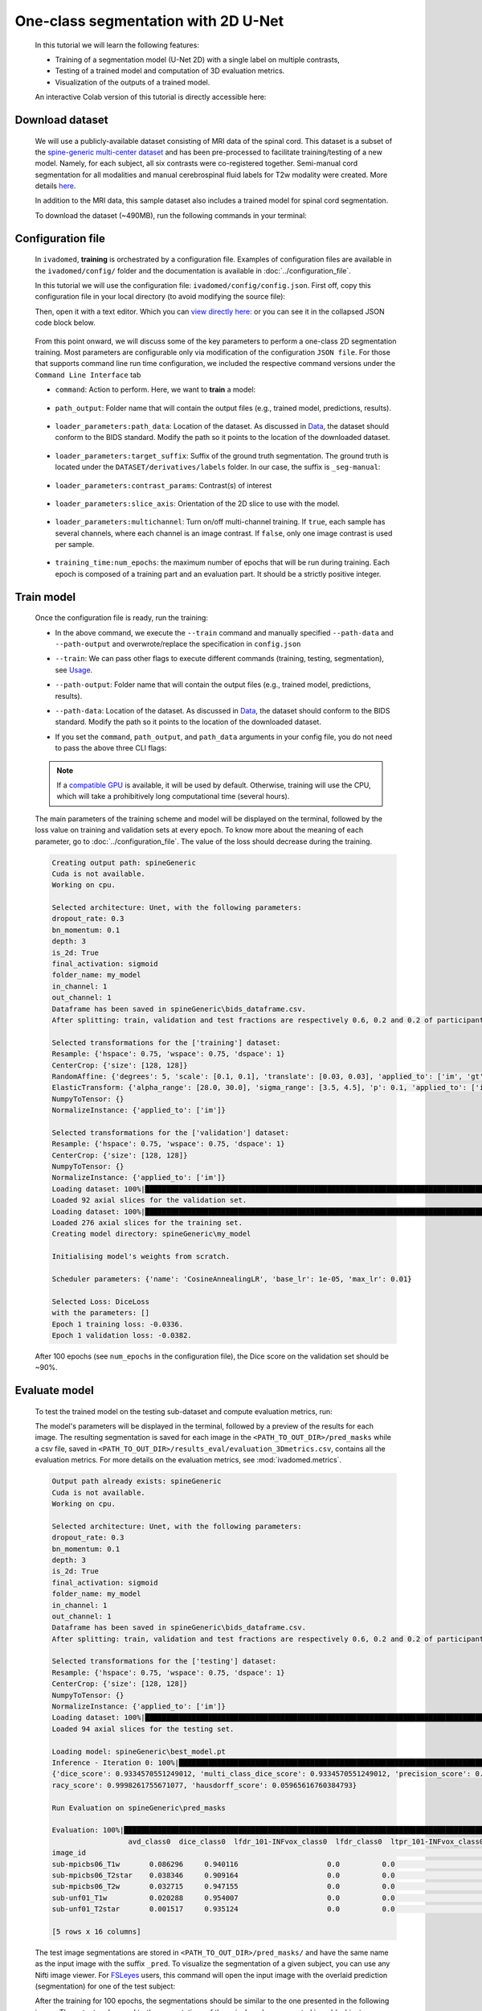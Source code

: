 One-class segmentation with 2D U-Net
====================================

    In this tutorial we will learn the following features:

    - Training of a segmentation model (U-Net 2D) with a single label on multiple contrasts,
    - Testing of a trained model and computation of 3D evaluation metrics.
    - Visualization of the outputs of a trained model.

    An interactive Colab version of this tutorial is directly accessible here: |image_badge|

.. |image_badge| image:: https://colab.research.google.com/assets/colab-badge.png
    :target: https://colab.research.google.com/github/ivadomed/ivadomed/blob/master/testing/tutorials/tutorial_1_2d_segmentation_unet.ipynb

.. _Download dataset:

Download dataset
----------------

    We will use a publicly-available dataset consisting of MRI data of the spinal cord. This dataset is a subset of the
    `spine-generic multi-center dataset <https://github.com/spine-generic/data-multi-subject>`_ and has been pre-processed
    to facilitate training/testing of a new model. Namely, for each subject, all six contrasts were co-registered together.
    Semi-manual cord segmentation for all modalities and manual cerebrospinal fluid labels for T2w modality were created.
    More details `here <https://github.com/ivadomed/ivadomed/blob/master/dev/prepare_data/README.md>`_.

    In addition to the MRI data, this sample dataset also includes a trained model for spinal cord segmentation.

    To download the dataset (~490MB), run the following commands in your terminal:

    .. tabs::

        .. tab:: Command Line Interface

            .. code-block:: bash

               # Download data
               ivadomed_download_data -d data_example_spinegeneric

Configuration file
------------------

    In ``ivadomed``, **training** is orchestrated by a configuration file. Examples of configuration files are available in
    the ``ivadomed/config/`` folder and the documentation is available in :doc:`../configuration_file`.

    In this tutorial we will use the configuration file: ``ivadomed/config/config.json``. First off, copy this configuration
    file in your local directory (to avoid modifying the source file):

    .. tabs::

        .. tab:: Command Line Interface

            .. code-block:: bash

               cp <PATH_TO_IVADOMED>/ivadomed/config/config.json .

    Then, open it with a text editor. Which you can `view directly here: <https://github.com/ivadomed/ivadomed/blob/master/ivadomed/config/config.json>`_ or you can see it in the collapsed JSON code block below.

        .. collapse:: Reveal the embedded `config.json`.

            .. code-block:: json
                :linenos:

                {
                    "command": "train",
                    "gpu_ids": [0],
                    "path_output": "spineGeneric",
                    "model_name": "my_model",
                    "debugging": false,
                    "object_detection_params": {
                        "object_detection_path": null,
                        "safety_factor": [1.0, 1.0, 1.0]
                    },
                    "loader_parameters": {
                        "path_data": ["data_example_spinegeneric"],
                        "subject_selection": {"n": [], "metadata": [], "value": []},
                        "target_suffix": ["_seg-manual"],
                        "extensions": [".nii.gz"],
                        "roi_params": {
                            "suffix": null,
                            "slice_filter_roi": null
                        },
                        "contrast_params": {
                            "training_validation": ["T1w", "T2w", "T2star"],
                            "testing": ["T1w", "T2w", "T2star"],
                            "balance": {}
                        },
                        "slice_filter_params": {
                            "filter_empty_mask": false,
                            "filter_empty_input": true
                        },
                        "slice_axis": "axial",
                        "multichannel": false,
                        "soft_gt": false
                    },
                    "split_dataset": {
                        "fname_split": null,
                        "random_seed": 6,
                        "split_method" : "participant_id",
                        "data_testing": {"data_type": null, "data_value":[]},
                        "balance": null,
                        "train_fraction": 0.6,
                        "test_fraction": 0.2
                    },
                    "training_parameters": {
                        "batch_size": 18,
                        "loss": {
                            "name": "DiceLoss"
                        },
                        "training_time": {
                            "num_epochs": 100,
                            "early_stopping_patience": 50,
                            "early_stopping_epsilon": 0.001
                        },
                        "scheduler": {
                            "initial_lr": 0.001,
                            "lr_scheduler": {
                                "name": "CosineAnnealingLR",
                                "base_lr": 1e-5,
                                "max_lr": 1e-2
                            }
                        },
                        "balance_samples": {
                            "applied": false,
                            "type": "gt"
                        },
                        "mixup_alpha": null,
                        "transfer_learning": {
                            "retrain_model": null,
                            "retrain_fraction": 1.0,
                            "reset": true
                        }
                    },
                    "default_model": {
                        "name": "Unet",
                        "dropout_rate": 0.3,
                        "bn_momentum": 0.1,
                        "final_activation": "sigmoid",
                        "depth": 3
                    },
                    "FiLMedUnet": {
                        "applied": false,
                        "metadata": "contrasts",
                        "film_layers": [0, 1, 0, 0, 0, 0, 0, 0, 0, 0]
                    },
                    "Modified3DUNet": {
                        "applied": false,
                        "length_3D": [128, 128, 16],
                        "stride_3D": [128, 128, 16],
                        "attention": false,
                        "n_filters": 8
                    },
                    "uncertainty": {
                        "epistemic": false,
                        "aleatoric": false,
                        "n_it": 0
                    },
                    "postprocessing": {
                        "remove_noise": {"thr": -1},
                        "keep_largest": {},
                        "binarize_prediction": {"thr": 0.5},
                        "uncertainty": {"thr": -1, "suffix": "_unc-vox.nii.gz"},
                        "fill_holes": {},
                        "remove_small": {"unit": "vox", "thr": 3}
                    },
                    "evaluation_parameters": {
                        "target_size": {"unit": "vox", "thr": [20, 100]},
                        "overlap": {"unit": "vox", "thr": 3}
                    },
                    "transformation": {
                        "Resample":
                        {
                            "hspace": 0.75,
                            "wspace": 0.75,
                            "dspace": 1
                        },
                        "CenterCrop": {
                            "size": [128, 128]},
                        "RandomAffine": {
                            "degrees": 5,
                            "scale": [0.1, 0.1],
                            "translate": [0.03, 0.03],
                            "applied_to": ["im", "gt"],
                            "dataset_type": ["training"]
                        },
                        "ElasticTransform": {
                            "alpha_range": [28.0, 30.0],
                            "sigma_range":  [3.5, 4.5],
                            "p": 0.1,
                            "applied_to": ["im", "gt"],
                            "dataset_type": ["training"]
                        },
                      "NormalizeInstance": {"applied_to": ["im"]}
                    }
                }


    From this point onward, we will discuss some of the key parameters to perform a one-class 2D
    segmentation training. Most parameters are configurable only via modification of the configuration ``JSON file``.
    For those that supports command line run time configuration, we included the respective command versions under the ``Command Line Interface`` tab


    - ``command``: Action to perform. Here, we want to **train** a model:

        .. tabs::

            .. tab:: JSON File

                We can set the field within the newly copied ``config.json`` file as follow, at `this line <https://github.com/ivadomed/ivadomed/blob/master/ivadomed/config/config.json#L2>`__:

                .. code-block:: json

                    "command": "train"


            .. tab:: Command Line Interface

                Note that you can also pass this argument via CLI (see `Usage <../usage.html>`__)

                .. code-block:: bash

                        ivadomed --train -c path/to/config


    - ``path_output``: Folder name that will contain the output files (e.g., trained model, predictions, results).

        .. tabs::

            .. tab:: JSON File

                Usually at `this line <https://github.com/ivadomed/ivadomed/blob/master/ivadomed/config/config.json#L4>`__ in the ``config.json`` is where you can update the ``path_output``.

                .. code-block:: json

                    "path_output": "spineGeneric"

            .. tab:: Command Line Interface

                Note that you can also pass this argument via CLI (see `Usage <../usage.html>`__)

                .. code-block:: bash

                    ivadomed -c path/to/config --path-output path/to/output/directory

    - ``loader_parameters:path_data``: Location of the dataset. As discussed in `Data <../data.html>`__, the dataset
      should conform to the BIDS standard. Modify the path so it points to the location of the downloaded dataset.

        .. tabs::

            .. tab:: JSON File

                Usually at <`this line <https://github.com/ivadomed/ivadomed/blob/master/ivadomed/config/config.json#L12>`__ in the ``config.json`` is where you can update the ``path_data`` within the ``loader_parameters`` sub-dictionary.

                .. code-block:: json

                    "path_data": "data_example_spinegeneric"

            .. tab:: Command Line Interface

                Note that you can also pass this argument via CLI (see `Usage <../usage.html>`__)

                  .. code-block:: bash

                    ivadomed -c path/to/config --path-data path/to/bids/data

    - ``loader_parameters:target_suffix``: Suffix of the ground truth segmentation. The ground truth is located
      under the ``DATASET/derivatives/labels`` folder. In our case, the suffix is ``_seg-manual``:

        .. tabs::

            .. tab:: JSON File

                Usually at `this line <https://github.com/ivadomed/ivadomed/blob/master/ivadomed/config/config.json#L14>`__ in the ``config.json`` is where you can update the ``target_suffix`` within the ``loader_parameters`` sub-dictionary.

                .. code-block:: json

                    "target_suffix": ["_seg-manual"]

    - ``loader_parameters:contrast_params``: Contrast(s) of interest

        .. tabs::

            .. tab:: JSON File

                Usually at `this line <https://github.com/ivadomed/ivadomed/blob/master/ivadomed/config/config.json#L20>`__ in the ``config.json`` is where you can update the ``contrast_params`` sub-dictionary within the ``loader_parameters`` sub-dictionary.

                .. code-block:: json

                    "contrast_params": {
                         "training_validation": ["T1w", "T2w", "T2star"],
                         "testing": ["T1w", "T2w", "T2star"],
                         "balance": {}
                    }

    - ``loader_parameters:slice_axis``: Orientation of the 2D slice to use with the model.

        .. tabs::

            .. tab:: JSON File

                At `this line <https://github.com/ivadomed/ivadomed/blob/master/ivadomed/config/config.json#L29>`__ in the ``config.json`` is where you can update the ``slice_axis`` subkey within the ``loader_parameters`` sub-dictionary.

                .. code-block:: json

                    "slice_axis": "axial"

    - ``loader_parameters:multichannel``: Turn on/off multi-channel training. If ``true``, each sample has several
      channels, where each channel is an image contrast. If ``false``, only one image contrast is used per sample.

        .. tabs::

            .. tab:: JSON File

                At `this line <https://github.com/ivadomed/ivadomed/blob/master/ivadomed/config/config.json#L30>`__ in the ``config.json`` is where you can update the ``multichannel`` subkey within the ``loader_parameters`` sub-dictionary.

                .. code-block:: json

                    "multichannel": false

                .. note::

                    The multichannel approach requires that for each subject, the image contrasts are co-registered. This implies that
                    a ground truth segmentation is aligned with all contrasts, for a given subject. In this tutorial, only one channel
                    will be used.

    - ``training_time:num_epochs``: the maximum number of epochs that will be run during training. Each epoch is composed
      of a training part and an evaluation part. It should be a strictly positive integer.

        .. tabs::

            .. tab:: JSON File

                At `this line <https://github.com/ivadomed/ivadomed/blob/master/ivadomed/config/config.json#L29>`__ in the ``config.json`` is where you can update the ``slice_axis`` subkey within the ``loader_parameters`` sub-dictionary.

                .. code-block:: json

                    "num_epochs": 100

Train model
-----------

    Once the configuration file is ready, run the training:

    .. tabs::

        .. tab:: Command Line Interface

            .. code-block:: bash

               ivadomed --train -c config.json --path-data path/to/bids/data --path-output path/to/output/directory

    - In the above command, we execute the ``--train`` command and manually specified ``--path-data`` and ``--path-output`` and overwrote/replace the specification in ``config.json``

    - ``--train``: We can pass other flags to execute different commands (training, testing, segmentation), see `Usage <../usage.html>`__.

    - ``--path-output``: Folder name that will contain the output files (e.g., trained model, predictions, results).

    - ``--path-data``: Location of the dataset. As discussed in `Data <../data.html>`__, the dataset
      should conform to the BIDS standard. Modify the path so it points to the location of the downloaded dataset.

    - If you set the ``command``, ``path_output``, and ``path_data`` arguments in your config file, you do not need to pass the above three CLI flags:

        .. tabs::

            .. tab:: Command Line Interface

                .. code-block:: bash

                    ivadomed -c config.json

    .. note::

       If a `compatible GPU <https://pytorch.org/get-started/locally/>`_ is available, it will be used by default.
       Otherwise, training will use the CPU, which will take a prohibitively long computational time (several hours).

    The main parameters of the training scheme and model will be displayed on the terminal, followed by the loss value
    on training and validation sets at every epoch. To know more about the meaning of each parameter, go to
    :doc:`../configuration_file`. The value of the loss should decrease during the training.

    .. code-block:: console

       Creating output path: spineGeneric
       Cuda is not available.
       Working on cpu.

       Selected architecture: Unet, with the following parameters:
       dropout_rate: 0.3
       bn_momentum: 0.1
       depth: 3
       is_2d: True
       final_activation: sigmoid
       folder_name: my_model
       in_channel: 1
       out_channel: 1
       Dataframe has been saved in spineGeneric\bids_dataframe.csv.
       After splitting: train, validation and test fractions are respectively 0.6, 0.2 and 0.2 of participant_id.

       Selected transformations for the ['training'] dataset:
       Resample: {'hspace': 0.75, 'wspace': 0.75, 'dspace': 1}
       CenterCrop: {'size': [128, 128]}
       RandomAffine: {'degrees': 5, 'scale': [0.1, 0.1], 'translate': [0.03, 0.03], 'applied_to': ['im', 'gt']}
       ElasticTransform: {'alpha_range': [28.0, 30.0], 'sigma_range': [3.5, 4.5], 'p': 0.1, 'applied_to': ['im', 'gt']}
       NumpyToTensor: {}
       NormalizeInstance: {'applied_to': ['im']}

       Selected transformations for the ['validation'] dataset:
       Resample: {'hspace': 0.75, 'wspace': 0.75, 'dspace': 1}
       CenterCrop: {'size': [128, 128]}
       NumpyToTensor: {}
       NormalizeInstance: {'applied_to': ['im']}
       Loading dataset: 100%|██████████████████████████████████████████████████████████████████████████████████████████████████████████████████████████████████████████████████████████████████████████████████████████████████| 6/6 [00:00<00:00, 383.65it/s]
       Loaded 92 axial slices for the validation set.
       Loading dataset: 100%|████████████████████████████████████████████████████████████████████████████████████████████████████████████████████████████████████████████████████████████████████████████████████████████████| 17/17 [00:00<00:00, 282.10it/s]
       Loaded 276 axial slices for the training set.
       Creating model directory: spineGeneric\my_model

       Initialising model's weights from scratch.

       Scheduler parameters: {'name': 'CosineAnnealingLR', 'base_lr': 1e-05, 'max_lr': 0.01}

       Selected Loss: DiceLoss
       with the parameters: []
       Epoch 1 training loss: -0.0336.
       Epoch 1 validation loss: -0.0382.


    After 100 epochs (see ``num_epochs`` in the configuration file), the Dice score on the validation set should
    be ~90%.

.. _Evaluate model:

Evaluate model
--------------

    To test the trained model on the testing sub-dataset and compute evaluation metrics, run:

    .. tabs::

        .. tab:: Command Line Interface

            .. code-block:: bash

               ivadomed --test -c config.json --path-data path/to/bids/data --path-output path/to/output/directory

        .. tab:: JSON File

            If you prefer to use config files over CLI flags, set ``command`` to the following in you config file:

            .. code-block:: json

               "command": "test"

            You can also set ``path_output``, and ``path_data`` arguments in the `config.json` respectively.

            Then run:

            .. tabs::

                .. tab:: Command Line Interface

                    .. code-block:: bash

                        ivadomed -c config.json

    The model's parameters will be displayed in the terminal, followed by a preview of the results for each image.
    The resulting segmentation is saved for each image in the ``<PATH_TO_OUT_DIR>/pred_masks`` while a csv file,
    saved in ``<PATH_TO_OUT_DIR>/results_eval/evaluation_3Dmetrics.csv``, contains all the evaluation metrics. For more details
    on the evaluation metrics, see :mod:`ivadomed.metrics`.

    .. code-block:: console

       Output path already exists: spineGeneric
       Cuda is not available.
       Working on cpu.

       Selected architecture: Unet, with the following parameters:
       dropout_rate: 0.3
       bn_momentum: 0.1
       depth: 3
       is_2d: True
       final_activation: sigmoid
       folder_name: my_model
       in_channel: 1
       out_channel: 1
       Dataframe has been saved in spineGeneric\bids_dataframe.csv.
       After splitting: train, validation and test fractions are respectively 0.6, 0.2 and 0.2 of participant_id.

       Selected transformations for the ['testing'] dataset:
       Resample: {'hspace': 0.75, 'wspace': 0.75, 'dspace': 1}
       CenterCrop: {'size': [128, 128]}
       NumpyToTensor: {}
       NormalizeInstance: {'applied_to': ['im']}
       Loading dataset: 100%|██████████████████████████████████████████████████████████████████████████████████████████████████████████████████████████████████████████████████████████████████████████████████████████████████| 6/6 [00:00<00:00, 373.59it/s]
       Loaded 94 axial slices for the testing set.

       Loading model: spineGeneric\best_model.pt
       Inference - Iteration 0: 100%|███████████████████████████████████████████████████████████████████████████████████████████████████████████████████████████████████████████████████████████████████████████████████████████| 6/6 [00:29<00:00,  4.86s/it]
       {'dice_score': 0.9334570551249012, 'multi_class_dice_score': 0.9334570551249012, 'precision_score': 0.925126264682505, 'recall_score': 0.9428409070673442, 'specificity_score': 0.9999025807354961, 'intersection_over_union': 0.8756498644456311, 'accu
       racy_score': 0.9998261755671077, 'hausdorff_score': 0.05965616760384793}

       Run Evaluation on spineGeneric\pred_masks

       Evaluation: 100%|████████████████████████████████████████████████████████████████████████████████████████████████████████████████████████████████████████████████████████████████████████████████████████████████████████| 6/6 [00:05<00:00,  1.04it/s]
                         avd_class0  dice_class0  lfdr_101-INFvox_class0  lfdr_class0  ltpr_101-INFvox_class0  ltpr_class0  mse_class0  ...  n_pred_class0  precision_class0  recall_class0  rvd_class0  specificity_class0  vol_gt_class0  vol_pred_class0
       image_id                                                                                                                            ...
       sub-mpicbs06_T1w       0.086296     0.940116                     0.0          0.0                     1.0          1.0    0.002292  ...            1.0          0.902774       0.980680   -0.086296            0.999879    4852.499537      5271.249497
       sub-mpicbs06_T2star    0.038346     0.909164                     0.0          0.0                     1.0          1.0    0.003195  ...            1.0          0.892377       0.926595   -0.038346            0.999871    4563.749565      4738.749548
       sub-mpicbs06_T2w       0.032715     0.947155                     0.0          0.0                     1.0          1.0    0.001971  ...            1.0          0.932153       0.962648   -0.032715            0.999920    4852.499537      5011.249522
       sub-unf01_T1w          0.020288     0.954007                     0.0          0.0                     1.0          1.0    0.002164  ...            1.0          0.944522       0.963684   -0.020288            0.999917    6161.249412      6286.249400
       sub-unf01_T2star       0.001517     0.935124                     0.0          0.0                     1.0          1.0    0.002831  ...            1.0          0.934416       0.935834   -0.001517            0.999904    5766.249450      5774.999449

       [5 rows x 16 columns]


    The test image segmentations are stored in ``<PATH_TO_OUT_DIR>/pred_masks/`` and have the same name as the input image
    with the suffix ``_pred``. To visualize the segmentation of a given subject, you can use any Nifti image viewer.
    For `FSLeyes <https://open.win.ox.ac.uk/pages/fsl/fsleyes/fsleyes/userdoc/>`_ users, this command will open the
    input image with the overlaid prediction (segmentation) for one of the test subject:

    .. tabs::

        .. tab:: Command Line Interface

            .. code-block:: bash

               fsleyes <PATH_TO_BIDS_DATA>/sub-mpicbs06/anat/sub-mpicbs06_T2w.nii.gz <PATH_TO_OUT_DIR>/pred_masks/sub-mpicbs06_T2w_pred.nii.gz -cm red

    After the training for 100 epochs, the segmentations should be similar to the one presented in the following image.
    The output and ground truth segmentations of the spinal cord are presented in red (subject ``sub-mpicbs06`` with
    contrast T2w):

    .. image:: https://raw.githubusercontent.com/ivadomed/doc-figures/main/tutorials/one_class_segmentation_2d_unet/sc_prediction.png
       :align: center